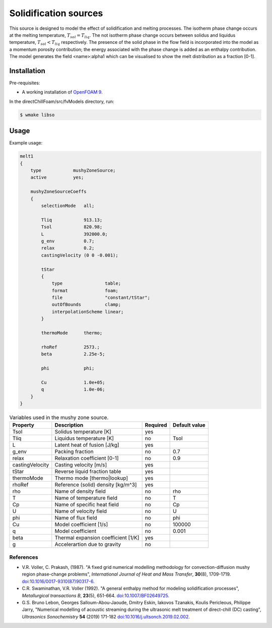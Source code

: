 Solidification sources
======================

This source is designed to model the effect of solidification and melting processes. The isotherm phase change occurs at the melting temperature, :math:`{T_{sol} = T_{liq}}`. The not isotherm phase change occurs between solidus and liquidus temperature, :math:`{T_{sol} < T_{liq}}` respectively. The presence of the solid phase in the flow field is incorporated into the model as a momentum porosity contribution; the energy associated with the phase change is added as an enthalpy contribution. The model generates the field \<name\>:alpha1 which can be visualised to show the melt distribution as a fraction [0-1].

Installation
------------

Pre-requisites:  

* A working installation of `OpenFOAM 9 <https://openfoam.org/release/9/>`_.

In the directChillFoam/src/fvModels directory, run:

.. code-block:: console
  
  $ wmake libso

Usage
-----

Example usage:  

.. code-block:: C
  
  melt1
  {
      type            mushyZoneSource;
      active          yes;
    
      mushyZoneSourceCoeffs
      {
          selectionMode   all;
          
          Tliq            913.13;
          Tsol            820.98;
          L               392000.0;
          g_env           0.7;
          relax           0.2;
          castingVelocity (0 0 -0.001);
          
          tStar
          {
              type                table;
              format              foam;
              file                "constant/tStar";
              outOfBounds         clamp;
              interpolationScheme linear;
          }
          
          thermoMode      thermo;
          
          rhoRef          2573.;
          beta            2.25e-5;
          
          phi             phi;
          
          Cu              1.0e+05;
          q               1.0e-06;
      }
  }

.. table:: Variables used in the mushy zone source.
  :widths: auto
  
  +-----------------+-------------------------------------+----------+---------------+
  | Property        | Description                         | Required | Default value |
  +=================+=====================================+==========+===============+
  | Tsol            | Solidus temperature [K]             | yes      |               |
  +-----------------+-------------------------------------+----------+---------------+
  | Tliq            | Liquidus temperature [K]            | no       | Tsol          |
  +-----------------+-------------------------------------+----------+---------------+
  | L               | Latent heat of fusion [J/kg]        | yes      |               |
  +-----------------+-------------------------------------+----------+---------------+
  | g_env           | Packing fraction                    | no       | 0.7           |
  +-----------------+-------------------------------------+----------+---------------+
  | relax           | Relaxation coefficient [0-1]        | no       | 0.9           |
  +-----------------+-------------------------------------+----------+---------------+
  | castingVelocity | Casting velocity [m/s]              | yes      |               |
  +-----------------+-------------------------------------+----------+---------------+
  | tStar           | Reverse liquid fraction table       | yes      |               |
  +-----------------+-------------------------------------+----------+---------------+
  | thermoMode      | Thermo mode [thermo\|lookup]        | yes      |               |
  +-----------------+-------------------------------------+----------+---------------+
  | rhoRef          | Reference (solid) density [kg/m^3]  | yes      |               |
  +-----------------+-------------------------------------+----------+---------------+
  | rho             | Name of density field               | no       | rho           |
  +-----------------+-------------------------------------+----------+---------------+
  | T               | Name of temperature field           | no       | T             |
  +-----------------+-------------------------------------+----------+---------------+
  | Cp              | Name of specific heat field         | no       | Cp            |
  +-----------------+-------------------------------------+----------+---------------+
  | U               | Name of velocity field              | no       | U             |
  +-----------------+-------------------------------------+----------+---------------+
  | phi             | Name of flux field                  | no       | phi           |
  +-----------------+-------------------------------------+----------+---------------+
  | Cu              | Model coefficient [1/s]             | no       | 100000        |
  +-----------------+-------------------------------------+----------+---------------+
  | q               | Model coefficient                   | no       | 0.001         |
  +-----------------+-------------------------------------+----------+---------------+
  | beta            | Thermal expansion coefficient [1/K] | yes      |               |
  +-----------------+-------------------------------------+----------+---------------+
  | g               | Accelerartion due to gravity        | no       |               |
  +-----------------+-------------------------------------+----------+---------------+

References
^^^^^^^^^^  

* V.R. Voller, C. Prakash, (1987). "A fixed grid numerical modelling methodology for convection-diffusion mushy region phase-change problems", *International Journal of Heat and Mass Transfer*, **30**\(8), 1709-1719. `doi:10.1016/0017-9310(87)90317-6 <https://doi.org/10.1016/0017-9310(87)90317-6>`_.
* C.R. Swaminathan, V.R. Voller (1992). "A general enthalpy method for modeling solidification processes", *Metallurgical transactions B*, **23**\(5), 651-664. `doi:10.1007/BF02649725 <https://doi.org/10.1007/BF02649725>`_.
* G.S. Bruno Lebon, Georges Salloum-Abou-Jaoude, Dmitry Eskin, Iakovos Tzanakis, Koulis Pericleous, Philippe Jarry, "Numerical modelling of acoustic streaming during the ultrasonic melt treatment of direct-chill (DC) casting", *Ultrasonics Sonochemistry* **54** (2019) 171-182 `doi:10.1016/j.ultsonch.2019.02.002 <https://doi.org/10.1016/j.ultsonch.2019.02.002>`_.
